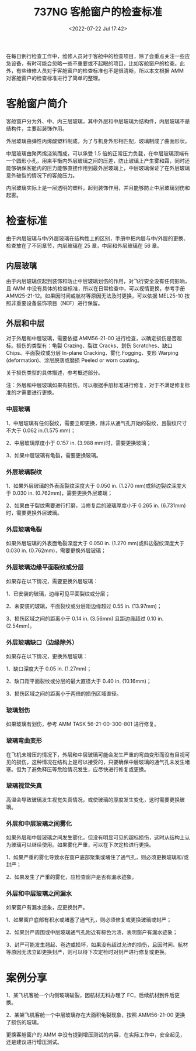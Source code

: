 # -*- eval: (setq org-download-image-dir (concat default-directory "./static/737NG 客舱窗户的检查标准/")); -*-
:PROPERTIES:
:ID:       863F63B4-E795-474D-96C3-DCA7D4072FDB
:END:
#+DATE: <2022-07-22 Jul 17:42>
#+TITLE: 737NG 客舱窗户的检查标准
#+ROAM_KEY: https://mp.weixin.qq.com/s?__biz=MzIyNjY1MzYwNQ==&mid=2247487414&idx=3&sn=0aee553b1ed2fd8558fe70db2181e8f1&chksm=e86c6b7cdf1be26adb68240f2eaccc5210c05859d6bab49d17e1b8600881f02d877c69214a5b&scene=27#wechat_redirect

在每日例行检查工作中，维修人员对于客舱中的检查项目，除了会重点关注一些应急设备，有时可能会忽略一些不重要或不起眼的项目，比如客舱窗户的检查。此外，有些维修人员对于客舱窗户的检查标准也不是很清晰，所以本文根据 AMM 对客舱窗户的检查标准进行了简单的整理。

* 客舱窗户简介
客舱窗户分为外、中、内三层玻璃，其中外层和中层玻璃为结构件，内层玻璃不是结构件，主要起装饰作用。

外层玻璃由弹性丙烯酸塑料制成，为了与机身外形相匹配，玻璃制成了曲面形状。

中层玻璃由聚丙烯浇筑而成，可以承受 1.5 倍的正常压力负载，在中层玻璃顶端有一个圆形小孔，用来平衡内外层玻璃之间的压差，防止玻璃上产生雾和霜，同时还能够确保客舱内的压力能够直接作用到最外层玻璃上，中层玻璃保证了在外层玻璃意外破裂的情况下的客舱压力。

[[file:./static/737NG 客舱窗户的检查标准/4734.jpeg]]

内层玻璃实际上是一层透明的塑料，起到装饰作用，并且能够防止中层玻璃划伤和起雾。

[[file:./static/737NG 客舱窗户的检查标准/5407.jpeg]]

* 检查标准
由于内层玻璃与中/外层玻璃在结构性上的区别，手册中把内层与中/外层的更换、检查放在了不同章节，内层玻璃在 25 章，中层和外层玻璃在 56 章。

** 内层玻璃
由于内层玻璃仅起到装饰和防止中层玻璃划伤的作用，对飞行安全没有任何影响，且 AMM 中没有具体的检查标准，所以在日常检查中，可以视情更换，参考手册 AMM25-21-12。如果因时间或航材等原因无法及时更换，可以依据 MEL25-10 按照非重要设备装饰项目（NEF）进行保留。

[[file:./static/737NG 客舱窗户的检查标准/8754.jpeg]]

[[file:./static/737NG 客舱窗户的检查标准/9311.jpeg]]

** 外层和中层
对于外层和中层玻璃，需要依据 AMM56-21-00 进行检查，以确定损伤是否超标。损伤的类型有：龟裂 Crazing、裂纹 Cracks、划伤 Scratches、缺口 Chips、平面裂纹或分层 In-plane
Cracking、雾化 Fogging、变形 Warping (deformation)、涂层脱落或磨损 Peeled
or worn coating。

[[file:./static/737NG 客舱窗户的检查标准/11607.jpeg]]


关于损伤类型的具体描述，参考概述部分。

注：外层和中层玻璃如果有损伤，可以根据手册标准进行修复，对于不满足修复标准的才需要进行更换。

[[file:./static/737NG 客舱窗户的检查标准/12441.jpeg]]

*** 中层玻璃
1、中层玻璃有任何裂纹，需要立即更换，除非从通气孔开始的裂纹，且裂纹尺寸不大于 0.062
in.(1.575 mm)；

2、中层玻璃厚度小于 0.157 in. (3.988 mm)时，需要更换玻璃；

3、如果中层玻璃有龟裂，需要更换玻璃。

*** 外层玻璃裂纹
1、如果外层玻璃的外表面裂纹深度大于 0.050 in. (1.270
mm)或斜边裂纹深度大于 0.030 in. (0.762mm)，需要更换外层玻璃；

2、如果由于裂纹需要进行打磨，当修复后的玻璃厚度小于 0.265 in.
(6.731mm)时，需要更换外层玻璃。

[[file:./static/737NG 客舱窗户的检查标准/15220.jpeg]]


*** 外层玻璃龟裂
如果外层玻璃的外表面龟裂深度大于 0.050 in. (1.270
mm)或斜边裂纹深度大于 0.030 in. (0.762mm)，需要更换外层玻璃；

[[file:./static/737NG 客舱窗户的检查标准/15220.jpeg]]



*** 外层玻璃边缘平面裂纹或分层
如果存在以下情况，需要更换外层玻璃：

1、已安装的玻璃，边缘可见平面裂纹或分层；

2、未安装的玻璃，平面裂纹或分层距边缘超过 0.55 in. (13.97mm)；

3、损伤区域之间的距离小于 0.14 in. (3.56mm) 且距边缘超过 0.10 in.
(2.54mm)。

[[file:./static/737NG 客舱窗户的检查标准/16754.jpeg]]



*** 外层玻璃缺口（边缘除外）
如果存在以下情况，更换外层玻璃：

1、缺口深度大于 0.05 in. (1.27mm)；

2、缺口距平面裂纹或分层的最大直径大于 0.40 in. (10.16mm)；

3、损伤区域之间的距离小于两倍的损伤区域直径。



*** 玻璃划伤
如果玻璃有划伤，参考 AMM TASK 56-21-00-300-801 进行修复。



*** 玻璃弯曲变形
在飞机未增压的情况下，外层和中层玻璃可能会发生严重的弯曲变形而没有目视可见的损伤，这种情况在结构上是可以接受的，只要确保中层玻璃的通气孔未发生堵塞。但为了避免释压等危险情况发生，应尽快进行修复或更换。



*** 玻璃视觉失真
高温会导致玻璃发生视觉失真情况，或使玻璃的厚度发生变化，这时需要更换玻璃。


*** 外层和中层玻璃之间雾化
如果外层和中层玻璃之间发生雾化，但没有明显可见的超标损伤，这时从结构上认为玻璃可以继续使用。如果雾化严重，可以在下次定检进行更换。

1、如果严重的雾化导致水在窗户底部聚集或堵住了通气孔，则必须更换玻璃和/或封严；

2、如果发生了严重的雾化，应检查窗户是否有漏水迹象。

*** 外层和中层玻璃之间漏水

如果窗户有漏水迹象，应更换封严。

1、如果窗户底部有积水或堵塞了通气孔，则必须修复或更换玻璃或封严；

2、如果封严周围或中层玻璃通气孔附近有棕色污渍，表明窗户有漏水迹象；

3、封严可能发生翘起、卷边或损坏，如果没有超过允许的损伤，且因时间、航材等原因无法立即更换封严，则可以待下次定检时对封严进行修复或更换。

* 案例分享
1、某飞机客舱一个内侧玻璃破裂，因航材无料办理了 FC，后续航材到件后更换。

[[file:./static/737NG 客舱窗户的检查标准/22343.jpeg]]

2、某架飞机客舱一个中层玻璃存在大面积龟裂现象，按照 AMM56-21-00 更换了损伤的玻璃。

[[file:./static/737NG 客舱窗户的检查标准/22976.jpeg]]

更换客舱窗户的 AMM 中没有提到增压测试的内容，在实际工作中，安全起见，还是建议进行增压测试。
